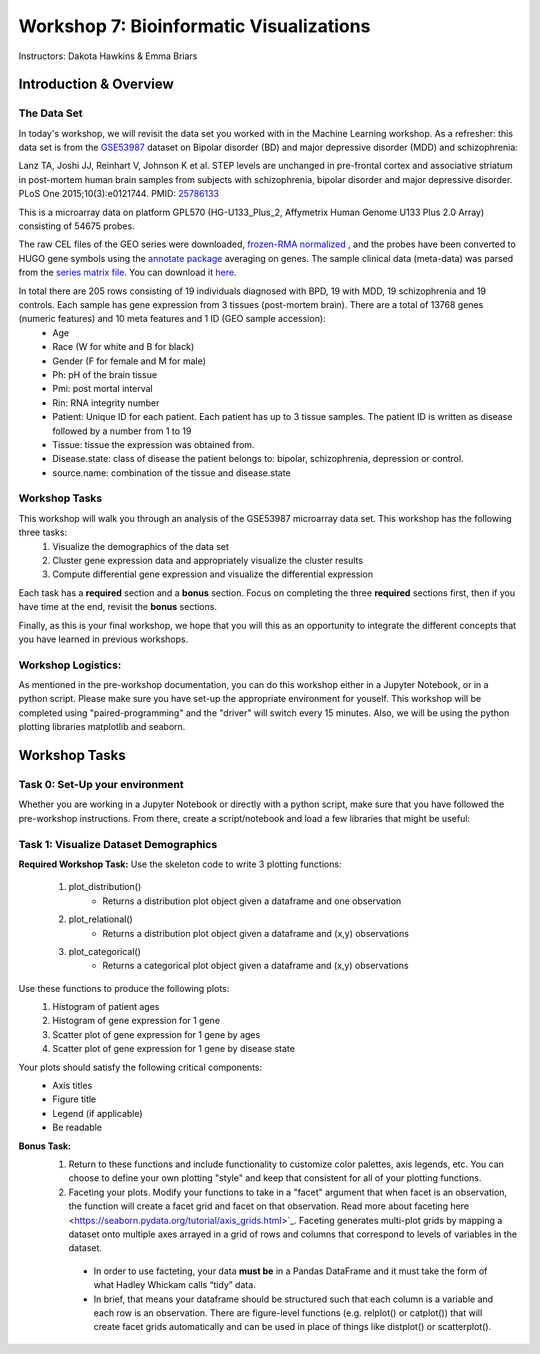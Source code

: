 ========================================
Workshop 7: Bioinformatic Visualizations
========================================

Instructors: Dakota Hawkins & Emma Briars

Introduction & Overview
~~~~~~~~~~~~~~~~~~~~~~~~

The Data Set
-------------

In today's workshop, we will revisit the data set you worked with in the Machine Learning workshop. As a refresher:  this data set is from the `GSE53987 <https://www.ncbi.nlm.nih.gov/geo/query/acc.cgi?acc=GSE53987>`_ dataset on Bipolar disorder (BD) and major depressive disorder (MDD) and schizophrenia:

Lanz TA, Joshi JJ, Reinhart V, Johnson K et al. STEP levels are unchanged in pre-frontal cortex and associative striatum in post-mortem human brain samples from subjects with schizophrenia, bipolar disorder and major depressive disorder. PLoS One 2015;10(3):e0121744. PMID: `25786133 <https://www.ncbi.nlm.nih.gov/pubmed/25786133>`_

This is a microarray data on platform GPL570 (HG-U133_Plus_2, Affymetrix Human Genome U133 Plus 2.0 Array) consisting of 54675 probes.

The raw CEL files of the GEO series were downloaded, `frozen-RMA normalized <https://bioconductor.org/packages/release/bioc/html/frma.html>`_ , and the probes have been converted to HUGO gene symbols using the `annotate package <https://www.bioconductor.org/packages/release/bioc/html/annotate.html>`_ averaging on genes. The sample clinical data (meta-data) was parsed from the `series matrix file <ftp://ftp.ncbi.nlm.nih.gov/geo/series/GSE53nnn/GSE53987/matrix/>`_. You can download it `here <https://github.com/BRITE-REU/programming-workshops/blob/master/source/workshops/04_Machine_learning/data/GSE53987_combined.csv>`_. 

In total there are 205 rows consisting of 19 individuals diagnosed with BPD, 19 with MDD, 19 schizophrenia and 19 controls. Each sample has gene expression from 3 tissues (post-mortem brain). There are a total of 13768 genes (numeric features) and 10 meta features and 1 ID (GEO sample accession):
    - Age
    - Race (W for white and B for black)
    - Gender (F for female and M for male)
    - Ph: pH of the brain tissue
    - Pmi: post mortal interval
    - Rin: RNA integrity number
    - Patient: Unique ID for each patient. Each patient has up to 3 tissue samples. The patient ID is written as disease followed by a number from 1 to 19
    - Tissue: tissue the expression was obtained from.
    - Disease.state: class of disease the patient belongs to: bipolar, schizophrenia, depression or control.
    - source.name: combination of the tissue and disease.state

Workshop Tasks 
---------------  

This workshop will walk you through an analysis of the GSE53987 microarray data set. This workshop has the following three tasks:
  1. Visualize the demographics of the data set  
  2. Cluster gene expression data and appropriately visualize the cluster results
  3. Compute differential gene expression and visualize the differential expression

Each task has a **required** section and a **bonus** section. Focus on completing the three **required** sections first, then if you have time at the end, revisit the **bonus** sections.  

Finally, as this is your final workshop, we hope that you will this as an opportunity to integrate the different concepts that you have learned in previous workshops. 

Workshop Logistics:
--------------------

As mentioned in the pre-workshop documentation, you can do this workshop either in a Jupyter Notebook, or in a python script. Please make sure you have set-up the appropriate environment for youself. This workshop will be completed using "paired-programming" and the "driver" will switch every 15 minutes. Also, we will be using the python plotting libraries matplotlib and seaborn.


Workshop Tasks
~~~~~~~~~~~~~~~

Task 0: Set-Up your environment
-------------------------------- 

Whether you are working in a Jupyter Notebook or directly with a python script, make sure that you have followed the pre-workshop instructions. From there, create a script/notebook and load a few libraries that might be useful:  

.. code-block:: python
    # Import Necessary Libraries
    import pandas as pd
    import matplotlib.pyplot as plt
    import seaborn as sns
    import scipy.stats as stats  
  
Task 1: Visualize Dataset Demographics
---------------------------------------

**Required Workshop Task:**
Use the skeleton code to write 3 plotting functions: 
    #. plot_distribution()
        * Returns a distribution plot object given a dataframe and one observation
    #. plot_relational()
        * Returns a distribution plot object given a dataframe and (x,y) observations
    #. plot_categorical()
        * Returns a categorical plot object given a dataframe and (x,y) observations

Use these functions to produce the following plots:
    1. Histogram of patient ages
    2. Histogram of gene expression for 1 gene
    3. Scatter plot of gene expression for 1 gene by ages 
    4. Scatter plot of gene expression for 1 gene by disease state

Your plots should satisfy the following critical components:  
    - Axis titles
    - Figure title
    - Legend (if applicable)
    - Be readable
    
**Bonus Task:** 
  1. Return to these functions and include functionality to customize color palettes, axis legends, etc. You can choose to define your own plotting "style" and keep that consistent for all of your plotting functions.  
  2. Faceting your plots. Modify your functions to take in a "facet" argument that when facet is an observation, the function will create a facet grid and facet on that observation. Read more about faceting here <https://seaborn.pydata.org/tutorial/axis_grids.html>`_. Faceting generates multi-plot grids by mapping a dataset onto multiple axes arrayed in a grid of rows and columns that correspond to levels of variables in the dataset.  
    - In order to use facteting, your data **must be** in a Pandas DataFrame and it must take the form of what Hadley Whickam calls “tidy” data. 
    - In brief, that means your dataframe should be structured such that each column is a variable and each row is an observation. There are figure-level functions (e.g. relplot() or catplot()) that will create facet grids automatically and can be used in place of things like distplot() or scatterplot(). 
